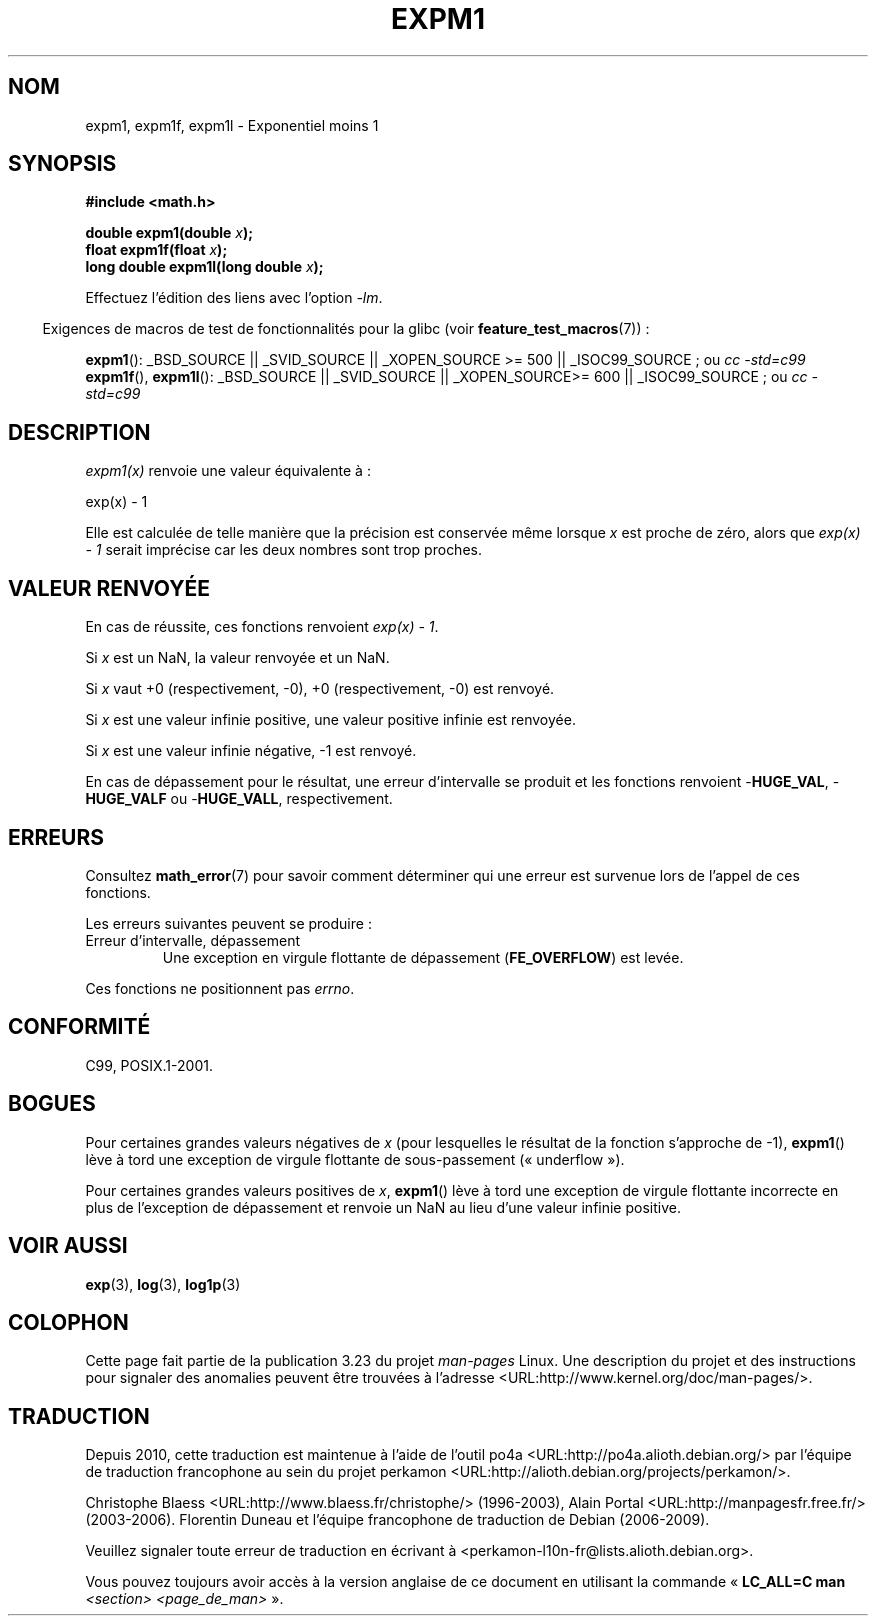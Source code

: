 .\" Copyright 1995 Jim Van Zandt <jrv@vanzandt.mv.com>
.\" and Copyright 2008, Linux Foundation, written by Michael Kerrisk
.\"     <mtk.manpages@gmail.com>
.\"
.\" Permission is granted to make and distribute verbatim copies of this
.\" manual provided the copyright notice and this permission notice are
.\" preserved on all copies.
.\"
.\" Permission is granted to copy and distribute modified versions of this
.\" manual under the conditions for verbatim copying, provided that the
.\" entire resulting derived work is distributed under the terms of a
.\" permission notice identical to this one.
.\"
.\" Since the Linux kernel and libraries are constantly changing, this
.\" manual page may be incorrect or out-of-date.  The author(s) assume no
.\" responsibility for errors or omissions, or for damages resulting from
.\" the use of the information contained herein.  The author(s) may not
.\" have taken the same level of care in the production of this manual,
.\" which is licensed free of charge, as they might when working
.\" professionally.
.\"
.\" Formatted or processed versions of this manual, if unaccompanied by
.\" the source, must acknowledge the copyright and authors of this work.
.\"
.\" Modified 2002-07-27 Walter Harms
.\" 	(walter.harms@informatik.uni-oldenburg.de)
.\"
.\"*******************************************************************
.\"
.\" This file was generated with po4a. Translate the source file.
.\"
.\"*******************************************************************
.TH EXPM1 3 "5 août 2008" "" "Manuel du programmeur Linux"
.SH NOM
expm1, expm1f, expm1l \- Exponentiel moins 1
.SH SYNOPSIS
.nf
\fB#include <math.h>\fP
.sp
\fBdouble expm1(double \fP\fIx\fP\fB);\fP
.br
\fBfloat expm1f(float \fP\fIx\fP\fB);\fP
.br
\fBlong double expm1l(long double \fP\fIx\fP\fB);\fP
.sp
.fi
Effectuez l'édition des liens avec l'option \fI\-lm\fP.
.sp
.in -4n
Exigences de macros de test de fonctionnalités pour la glibc (voir
\fBfeature_test_macros\fP(7))\ :
.in
.sp
.ad l
\fBexpm1\fP(): _BSD_SOURCE || _SVID_SOURCE || _XOPEN_SOURCE\ >=\ 500 ||
_ISOC99_SOURCE\ ; ou \fIcc\ \-std=c99\fP
.br
\fBexpm1f\fP(), \fBexpm1l\fP(): _BSD_SOURCE || _SVID_SOURCE || _XOPEN_SOURCE\
>=\ 600 || _ISOC99_SOURCE\ ; ou \fIcc\ \-std=c99\fP
.ad b
.SH DESCRIPTION
\fIexpm1(x)\fP renvoie une valeur équivalente à\ :
.nf

    exp(x) \- 1

.fi
Elle est calculée de telle manière que la précision est conservée même
lorsque \fIx\fP est proche de zéro, alors que \fIexp(x) \- 1\fP serait imprécise
car les deux nombres sont trop proches.
.SH "VALEUR RENVOYÉE"
En cas de réussite, ces fonctions renvoient \fIexp(x)\ \-\ 1\fP.

Si \fIx\fP est un NaN, la valeur renvoyée et un NaN.

Si \fIx\fP vaut +0 (respectivement, \-0), +0 (respectivement, \-0) est renvoyé.

Si \fIx\fP est une valeur infinie positive, une valeur positive infinie est
renvoyée.

Si \fIx\fP est une valeur infinie négative, \-1 est renvoyé.

En cas de dépassement pour le résultat, une erreur d'intervalle se produit
et les fonctions renvoient \-\fBHUGE_VAL\fP, \-\fBHUGE_VALF\fP ou \-\fBHUGE_VALL\fP,
respectivement.
.SH ERREURS
Consultez \fBmath_error\fP(7) pour savoir comment déterminer qui une erreur est
survenue lors de l'appel de ces fonctions.
.PP
Les erreurs suivantes peuvent se produire\ :
.TP 
Erreur d'intervalle, dépassement
.\" .I errno
.\" is set to
.\" .BR ERANGE .
Une exception en virgule flottante de dépassement (\fBFE_OVERFLOW\fP) est
levée.
.PP
.\" FIXME . Is it intentional that these functions do not set errno?
.\" Bug raised: http://sources.redhat.com/bugzilla/show_bug.cgi?id=6788
.\"
.\"
.\" POSIX.1 specifies an optional range error (underflow) if
.\" x is subnormal.  Glibc does not implement this.
Ces fonctions ne positionnent pas \fIerrno\fP.
.SH CONFORMITÉ
.\" BSD.
C99, POSIX.1\-2001.
.SH BOGUES
.\" FIXME .
.\" Bug raised: http://sources.redhat.com/bugzilla/show_bug.cgi?id=6778
Pour certaines grandes valeurs négatives de \fIx\fP (pour lesquelles le
résultat de la fonction s'approche de \-1), \fBexpm1\fP() lève à tord une
exception de virgule flottante de sous\-passement («\ underflow\ »).

.\" FIXME .
.\" Bug raised: http://sources.redhat.com/bugzilla/show_bug.cgi?id=6814
.\" e.g., expm1(1e5) through expm1(1.00199970127e5),
.\" but not expm1(1.00199970128e5) and beyond.
Pour certaines grandes valeurs positives de \fIx\fP, \fBexpm1\fP() lève à tord une
exception de virgule flottante incorrecte en plus de l'exception de
dépassement et renvoie un NaN au lieu d'une valeur infinie positive.
.SH "VOIR AUSSI"
\fBexp\fP(3), \fBlog\fP(3), \fBlog1p\fP(3)
.SH COLOPHON
Cette page fait partie de la publication 3.23 du projet \fIman\-pages\fP
Linux. Une description du projet et des instructions pour signaler des
anomalies peuvent être trouvées à l'adresse
<URL:http://www.kernel.org/doc/man\-pages/>.
.SH TRADUCTION
Depuis 2010, cette traduction est maintenue à l'aide de l'outil
po4a <URL:http://po4a.alioth.debian.org/> par l'équipe de
traduction francophone au sein du projet perkamon
<URL:http://alioth.debian.org/projects/perkamon/>.
.PP
Christophe Blaess <URL:http://www.blaess.fr/christophe/> (1996-2003),
Alain Portal <URL:http://manpagesfr.free.fr/> (2003-2006).
Florentin Duneau et l'équipe francophone de traduction de Debian\ (2006-2009).
.PP
Veuillez signaler toute erreur de traduction en écrivant à
<perkamon\-l10n\-fr@lists.alioth.debian.org>.
.PP
Vous pouvez toujours avoir accès à la version anglaise de ce document en
utilisant la commande
«\ \fBLC_ALL=C\ man\fR \fI<section>\fR\ \fI<page_de_man>\fR\ ».
